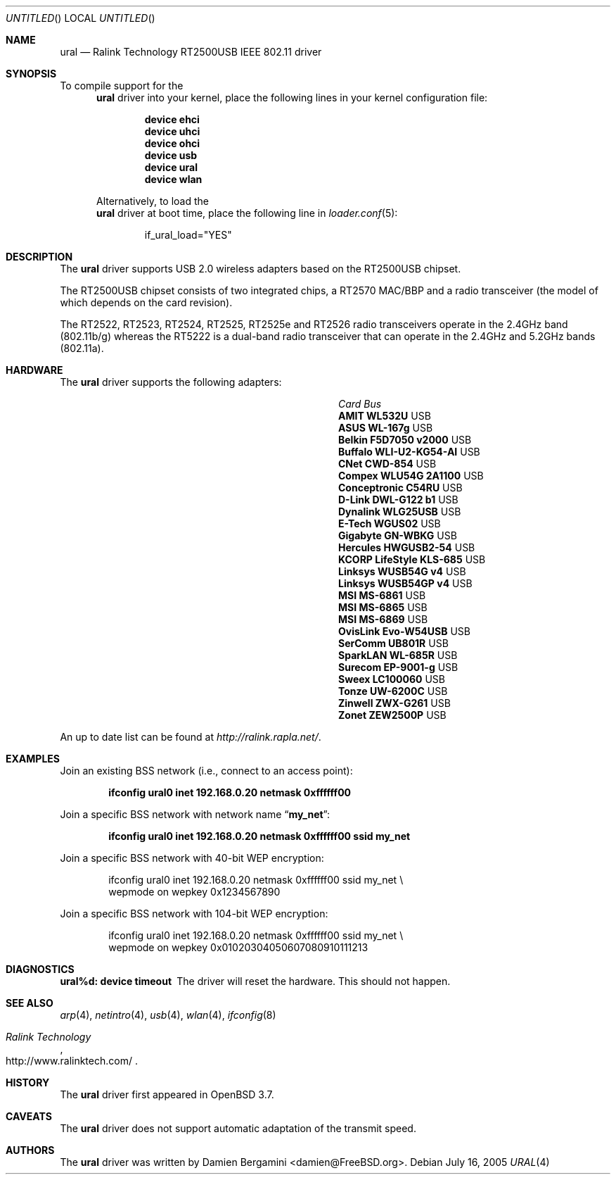 .\" Copyright (c) 2005
.\"     Damien Bergamini <damien.bergamini@free.fr>
.\"
.\" Permission to use, copy, modify, and distribute this software for any
.\" purpose with or without fee is hereby granted, provided that the above
.\" copyright notice and this permission notice appear in all copies.
.\"
.\" THE SOFTWARE IS PROVIDED "AS IS" AND THE AUTHOR DISCLAIMS ALL WARRANTIES
.\" WITH REGARD TO THIS SOFTWARE INCLUDING ALL IMPLIED WARRANTIES OF
.\" MERCHANTABILITY AND FITNESS. IN NO EVENT SHALL THE AUTHOR BE LIABLE FOR
.\" ANY SPECIAL, DIRECT, INDIRECT, OR CONSEQUENTIAL DAMAGES OR ANY DAMAGES
.\" WHATSOEVER RESULTING FROM LOSS OF USE, DATA OR PROFITS, WHETHER IN AN
.\" ACTION OF CONTRACT, NEGLIGENCE OR OTHER TORTIOUS ACTION, ARISING OUT OF
.\" OR IN CONNECTION WITH THE USE OR PERFORMANCE OF THIS SOFTWARE.
.\"
.\" $FreeBSD$
.\"
.Dd July 16, 2005
.Os
.Dt URAL 4
.Sh NAME
.Nm ural
.Nd "Ralink Technology RT2500USB IEEE 802.11 driver"
.Sh SYNOPSIS
To compile support for the
.Nm
driver into your kernel, place the following lines in your
kernel configuration file:
.Bd -ragged -offset indent
.Cd "device ehci"
.Cd "device uhci"
.Cd "device ohci"
.Cd "device usb"
.Cd "device ural"
.Cd "device wlan"
.Ed
.Pp
Alternatively, to load the
.Nm
driver at boot time, place the following line in
.Xr loader.conf 5 :
.Bd -literal -offset indent
if_ural_load="YES"
.Ed
.Sh DESCRIPTION
The
.Nm
driver supports USB 2.0 wireless adapters based on the RT2500USB chipset.
.Pp
The RT2500USB chipset consists of two integrated chips, a RT2570 MAC/BBP
and a radio transceiver (the model of which depends on the card revision).
.Pp
The RT2522, RT2523, RT2524, RT2525, RT2525e and RT2526 radio transceivers
operate in the 2.4GHz band (802.11b/g) whereas the RT5222 is a dual-band radio
transceiver that can operate in the 2.4GHz and 5.2GHz bands (802.11a).
.Sh HARDWARE
The
.Nm
driver supports the following adapters:
.Pp
.Bl -column -compact ".Li Atlantis Land A02-PCM-W54" "Bus"
.It Em Card Ta Em Bus
.It Li "AMIT WL532U" Ta USB
.It Li "ASUS WL-167g" Ta USB
.It Li "Belkin F5D7050 v2000" Ta USB
.It Li "Buffalo WLI-U2-KG54-AI" Ta USB
.It Li "CNet CWD-854" Ta USB
.It Li "Compex WLU54G 2A1100" Ta USB
.It Li "Conceptronic C54RU" Ta USB
.It Li "D-Link DWL-G122 b1" Ta USB
.It Li "Dynalink WLG25USB" Ta USB
.It Li "E-Tech WGUS02" Ta USB
.It Li "Gigabyte GN-WBKG" Ta USB
.It Li "Hercules HWGUSB2-54" Ta USB
.It Li "KCORP LifeStyle KLS-685" Ta USB
.It Li "Linksys WUSB54G v4" Ta USB
.It Li "Linksys WUSB54GP v4" Ta USB
.It Li "MSI MS-6861" Ta USB
.It Li "MSI MS-6865" Ta USB
.It Li "MSI MS-6869" Ta USB
.It Li "OvisLink Evo-W54USB" Ta USB
.It Li "SerComm UB801R" Ta USB
.It Li "SparkLAN WL-685R" Ta USB
.It Li "Surecom EP-9001-g" Ta USB
.It Li "Sweex LC100060" Ta USB
.It Li "Tonze UW-6200C" Ta USB
.It Li "Zinwell ZWX-G261" Ta USB
.It Li "Zonet ZEW2500P" Ta USB
.El
.Pp
An up to date list can be found at
.Pa http://ralink.rapla.net/ .
.Sh EXAMPLES
Join an existing BSS network (i.e., connect to an access point):
.Pp
.Dl "ifconfig ural0 inet 192.168.0.20 netmask 0xffffff00"
.Pp
Join a specific BSS network with network name
.Dq Li my_net :
.Pp
.Dl "ifconfig ural0 inet 192.168.0.20 netmask 0xffffff00 ssid my_net"
.Pp
Join a specific BSS network with 40-bit WEP encryption:
.Bd -literal -offset indent
ifconfig ural0 inet 192.168.0.20 netmask 0xffffff00 ssid my_net \e
    wepmode on wepkey 0x1234567890
.Ed
.Pp
Join a specific BSS network with 104-bit WEP encryption:
.Bd -literal -offset indent
ifconfig ural0 inet 192.168.0.20 netmask 0xffffff00 ssid my_net \e
    wepmode on wepkey 0x01020304050607080910111213
.Ed
.Sh DIAGNOSTICS
.Bl -diag
.It "ural%d: device timeout"
The driver will reset the hardware.
This should not happen.
.El
.Sh SEE ALSO
.Xr arp 4 ,
.Xr netintro 4 ,
.Xr usb 4 ,
.Xr wlan 4 ,
.Xr ifconfig 8
.Rs
.%T "Ralink Technology"
.%O http://www.ralinktech.com/
.Re
.Sh HISTORY
The
.Nm
driver first appeared in
.Ox 3.7 .
.Sh CAVEATS
.Pp
The
.Nm
driver does not support automatic adaptation of the transmit speed.
.Sh AUTHORS
The
.Nm
driver was written by
.An Damien Bergamini Aq damien@FreeBSD.org .
